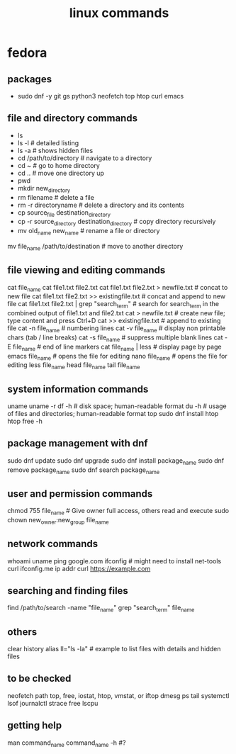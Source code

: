 #+title: linux commands
* fedora
** packages
- sudo dnf -y git gs python3 neofetch top htop curl emacs
** file and directory commands
- ls
- ls -l  # detailed listing
- ls -a  # shows hidden files
- cd /path/to/directory  # navigate to a directory
- cd ~                   # go to home directory
- cd ..                  # move one directory up
- pwd
- mkdir new_directory
- rm filename          # delete a file
- rm -r directoryname  # delete a directory and its contents
- cp source_file destination_directory
- cp -r source_directory destination_directory  # copy directory recursively
- mv old_name new_name  # rename a file or directory
mv file_name /path/to/destination  # move to another directory
** file viewing and editing commands
	      cat file_name
	      cat file1.txt file2.txt
	      cat file1.txt file2.txt > newfile.txt # concat to new file 
	      cat file1.txt file2.txt >> existingfile.txt # concat and append to new file
	      cat file1.txt file2.txt | grep "search_term" # search for search_term in the combined output of file1.txt and file2.txt
	      cat > newfile.txt # create new file; type content and press Ctrl+D
	      cat >> existingfile.txt # append to existing file
	      cat -n file_name # numbering lines
	      cat -v file_name # display non printable chars (tab / line breaks)
	      cat -s file_name # suppress multiple blank lines
	      cat -E file_name # end of line markers
	      cat file_name | less # display page by page
	      emacs file_name  # opens the file for editing
	      nano file_name  # opens the file for editing
	      less file_name
	      head file_name
	      tail file_name
** system information commands
uname
uname -r
df -h  # disk space; human-readable format
du -h  # usage of files and directories; human-readable format
top
sudo dnf install htop
htop
free -h
** package management with dnf
sudo dnf update
sudo dnf upgrade
sudo dnf install package_name
sudo dnf remove package_name
sudo dnf search package_name
** user and permission commands
chmod 755 file_name  # Give owner full access, others read and execute
sudo chown new_owner:new_group file_name
** network commands
whoami
uname
ping google.com
ifconfig  # might need to install net-tools
curl ifconfig.me
ip addr
curl https://example.com
** searching and finding files
find /path/to/search -name "file_name"
grep "search_term" file_name
** others
clear
history
alias ll="ls -la"  # example to list files with details and hidden files
** to be checked
neofetch
path
top, free, iostat, htop, vmstat, or iftop
dmesg
ps
tail
systemctl
lsof
journalctl
strace
free 
lscpu
** getting help
man command_name
command_name -h #?
